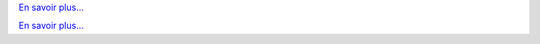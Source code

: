 .. raw:: html

   <div class="front-container">

   <div class="main-div"><!--left side with main content-->

   <section>

.. Include:: introduction/index-abstract.fr.rst

`En savoir plus... <introduction/index>`__

.. raw:: html

   </section>

   <section>

   <h1>Distributions<br><img style="width: 238px; height: 2px;" alt="spacer" src="/images/sidespacer.png"></h1>

.. Include:: download-abstract.en.rst

`En savoir plus... <download>`__

.. raw:: html

   </section>

   <section>

   <h1>GitHub Commits<br><img style="width: 238px; height: 2px;" alt="spacer" src="/images/sidespacer.png"></h1>
   <object width="100%" height="250" data="/github-commits.html" type="text/html"></object>

   </section>

   <section>

.. Include:: news/index.fr.rst

.. raw:: html

   </section>

   </div><!--main-div-->

   <div class="rss-div"><!--right side with rss feeds-->

   <div class="rssfeed">

   <img alt="Archive Icon" src="/images/archivedownloadicon.png" class="rssfeed-img">
   Latest ARCHIVE submissions:<br>
   <img style="width: 238px; height: 2px;" alt="spacer" src="/images/sidespacer.png"><br>
   <a href="https://archives.arosworld.org">The AROS archives</a>
   contains the latest system content submitted by our community, and is the primary location for user applications, themes, graphics, and additional documentation.<br><br>
   <object width="100%" height="300" data="/archives-uploads.html" type="text/html"></object>

   </div>

   <div class="rssfeed">

   <img alt="Community Icon" src="/images/communityicon.png" class="rssfeed-img">
   Latest AROSWorld forum posts:<br>
   <img style="width: 238px; height: 2px;" alt="spacer" src="/images/sidespacer.png"><br>
   <a href="https://www.arosworld.org">AROSWorld</a>
   is the AROS primary community site. Get help with AROS, find out what is happening in the community, and post your thoughts.<br><br>
   <object width="100%" height="400" data="/arosworld-forum.html" type="text/html"></object>

   </div>

   </div><!--rss-div-->
   </div><!--front-container-->
